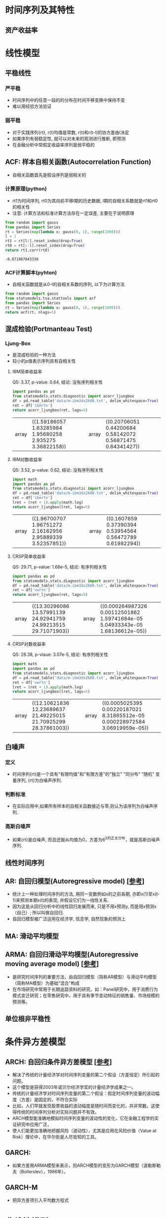 * 时间序列及其特性
** 资产收益率
* 线性模型
** 平稳线性
*** 严平稳
    - 时间序列中的任意一段的的分布在时间平移变换中保持不变
    - 难以用经验方法验证
*** 弱平稳
    - 对于实践序列{rt}, r(t)均值是常数, r(t)和r(t-l)的协方差由l决定
    - 如果序列有弱稳定性, 就可以对未来的观测进行推断, 即预测
    - 在金融分析中常假定收益率序列是弱平稳的
** ACF: 样本自相关函数(Autocorrelation Function)
   - 自相关函数首先是假设序列是弱相关的
*** 计算原理(python)
    - rt1为时间序列, rt0为其向前平移l期的历史数据, l期的自相关系数就是rt1和rt0的相关性
    - 注意: 计算方法和标准计算方法存在一定误差, 主要在于说明原理
    #+BEGIN_SRC python
    from random import gauss
    from pandas import Series
    rt = Series(map(lambda x: gauss(0, 1), range(1000)))
    l = 1
    rt1 = rt[l:].reset_index(drop=True)
    rt0 = rt[:-l].reset_index(drop=True)
    return rt1.corr(rt0)
    #+END_SRC

    #+RESULTS:
    : -0.071987843338
*** ACF计算脚本(pyhton)
    - 自相关函数就是从0-l的自相关系数的序列, 以下为计算方法
    #+BEGIN_SRC python
    from random import gauss
    from statsmodels.tsa.stattools import acf
    from pandas import Series
    rt = Series(map(lambda x: gauss(0, 1), range(1000)))
    return acf(rt, nlags=5)
    #+END_SRC

    #+RESULTS:
** 混成检验(Portmanteau Test)
*** Ljung-Box
    - 是混成检验的一种方法
    - 较小的p值表示序列具有自相关性 
**** IBM简单收益率
     Q5: 3.37, p-value: 0.64, 结论: 没有序列相关性
     #+BEGIN_SRC python
     import pandas as pd
     from statsmodels.stats.diagnostic import acorr_ljungbox
     df = pd.read_table('data/m-ibm3dx2608.txt', delim_whitespace=True)
     ret = df['ibmrtn']
     return acorr_ljungbox(ret, lags=5)
     #+END_SRC

     #+RESULTS:
     | array | ((1.59186057 1.63285984 1.95680258 2.935275 3.36822158)) | array | ((0.20706051 0.44200684 0.58142072 0.56871475 0.64341427)) |
**** IBM对数收益率
     Q5: 3.52, p-value: 0.62, 结论: 没有序列相关性
     #+BEGIN_SRC python
     import math
     import pandas as pd
     from statsmodels.stats.diagnostic import acorr_ljungbox
     df = pd.read_table('data/m-ibm3dx2608.txt', delim_whitespace=True)
     ret = df['ibmrtn']
     lret = (ret + 1).apply(math.log)
     return acorr_ljungbox(lret, lags=5)
     #+END_SRC

     #+RESULTS:
     | array | ((1.96700707 1.96751272 2.16162956 2.95889339 3.52357851)) | array | ((0.1607659 0.37390394 0.53954564 0.56472789 0.61982294)) |

**** CRSP简单收益率
     Q5: 29.71, p-value: 1.68e-5, 结论: 有序列相关性
     #+BEGIN_SRC python
     import pandas as pd
     from statsmodels.stats.diagnostic import acorr_ljungbox
     df = pd.read_table('data/m-ibm3dx2608.txt', delim_whitespace=True)
     ret = df['vwrtn']
     return acorr_ljungbox(ret, lags=5)
     #+END_SRC

     #+RESULTS:
     | array | ((13.30296086 13.57991139 24.92941759 24.99213515 29.71071903)) | array | ((0.000264987326 0.00112501862 1.59741684e-05 5.04933343e-05 1.68136612e-05)) |

**** CRSP对数收益率 
     Q5: 28.38, p-vlaue: 3.07e-5, 结论: 有序列相关性
     #+BEGIN_SRC python
     import math
     import pandas as pd
     from statsmodels.stats.diagnostic import acorr_ljungbox
     df = pd.read_table('data/m-ibm3dx2608.txt', delim_whitespace=True)
     ret = df['vwrtn']
     lret = (ret + 1).apply(math.log)
     return acorr_ljungbox(lret, lags=5)
     #+END_SRC

     #+RESULTS:
     | array | ((12.10621836 12.23689637 21.49225015 21.70925299 28.37861003)) | array | ((0.0005025395 0.00220187021 8.31865512e-05 0.000228972584 3.06919959e-05)) |

** 白噪声
*** 定义
    - 时间序列{rt}是一个具有"有限均值"和"有限方差"的"独立" "同分布" "随机" 变量序列, {rt}为白噪声序列.
*** 判断标准
    - 在实际应用中,如果所有样本的自相关函数接近与零,则认为该序列为白噪声序列.
*** 高斯白噪声
    - 如果{rt}是白噪声, 而且还服从均值为0，方差为6^2的正太分布，就是高斯白噪声序列.
** 线性时间序列
** AR: 自回归模型(Autoregressive model) [[[https://zh.wikipedia.org/wiki/%25E8%2587%25AA%25E8%25BF%25B4%25E6%25AD%25B8%25E6%25A8%25A1%25E5%259E%258B][参考]]]
   - 统计上一种处理时间序列的方法, 用同一变数例如x的之前各期, 亦即x(1)至x(t-1)来预测本期x(t)的表现, 并假设它们为一线性关系.
   - 因为这是从回归分析中的线性回归发展而来, 只是不用x预测y, 而是用x预测x（自己）; 所以叫做自回归.
   - 自回归模型被广泛运用在经济学, 信息学, 自然现象的预测上
** MA: 滑动平均模型
** ARMA: 自回归滑动平均模型(Autoregressive moving average model) [[[https://zh.wikipedia.org/wiki/ARMA%25E6%25A8%25A1%25E5%259E%258B][参考]]]
   - 是研究时间序列的重要方法，由自回归模型（简称AR模型）与滑动平均模型（简称MA模型）为基础“混合”构成
   - 在市场研究中常用于长期追踪资料的研究，如：Panel研究中，用于消费行为模式变迁研究；在零售研究中，用于具有季节变动特征的销售量、市场规模的预测等。
** 单位根非平稳性
* 条件异方差模型
** ARCH: 自回归条件异方差模型 [[[https://zh.wikipedia.org/wiki/ARCH%25E6%25A8%25A1%25E5%259E%258B][参考]]]
   - 解决了传统的计量经济学对时间序列变量的第二个假设（方差恒定）所引起的问题。
   - 这个模型是获得2003年诺贝尔经济学奖的计量经济学成果之一。
   - 传统的计量经济学对时间序列变量的第二个假设：假定时间序列变量的波动幅度（方差）是固定的，不符合实际
   - 比如，人们早就发现股票收益的波动幅度是随时间而变化的，并非常数。这使得传统的时间序列分析对实际问题并不有效。
   - ARCH模型能准确地模拟时间序列变量的波动性的变化，它在金融工程学的实证研究中应用广泛，
   - 使人们能更加准确地把握风险（波动性），尤其是应用在风险价值（Value at Risk）理论中，在华尔街是人尽皆知的工具。
** GARCH: 
   - 如果方差用ARMA模型来表示，则ARCH模型的变形为GARCH模型（波勒斯勒夫（Bollerslev），1986年）。
** GARCH-M
   - 把异方差项引入平均数方程式   
* 非线性模型
* 多元时间序列分析及其应用
** VAR: 向量自回归模型(Vector Autoregression model) [[[https://zh.wikipedia.org/wiki/%25E5%2590%2591%25E9%2587%258F%25E8%2587%25AA%25E5%259B%259E%25E5%25BD%2592%25E6%25A8%25A1%25E5%259E%258B][参考]]]
   - 是一种常用的计量经济模型，由计量经济学家和宏观经济学家克里斯托弗·西姆斯（英语：Christopher Sims）提出.
   - 它扩充了只能使用一个变量的自回归模型（简称：AR模型），使容纳大于1个变量，因此经常用在多变量时间序列模型的分析上。
